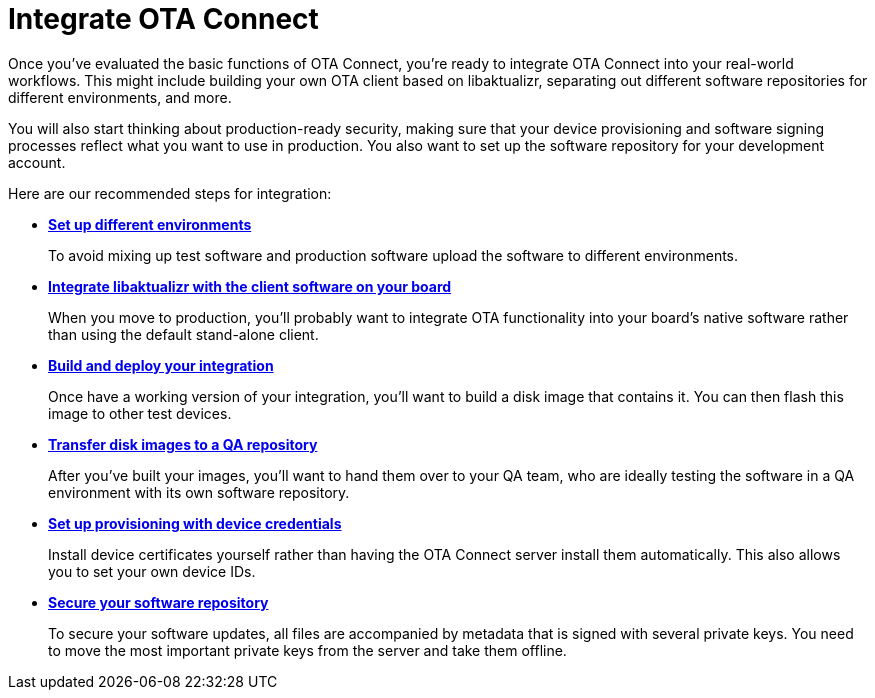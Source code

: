 = Integrate OTA Connect
ifdef::env-github[]

[NOTE]
====
We recommend that you link:https://docs.ota.here.com/ota-client/latest/{docname}.html[view this article in our documentation portal]. Not all of our articles render correctly in GitHub.
====
endif::[]


Once you've evaluated the basic functions of OTA Connect, you're ready to integrate OTA Connect into your real-world workflows. This might include building your own OTA client based on libaktualizr, separating out different software repositories for different environments, and more.

You will also start thinking about production-ready security, making sure that your device provisioning and software signing processes reflect what you want to use in production. You also want to set up the software repository for your development account.

Here are our recommended steps for integration:

* xref:add-environments.adoc[*Set up different environments*]
+
To avoid mixing up test software and production software upload the software to different environments.

* xref:libaktualizr-why-use.adoc[*Integrate libaktualizr with the client software on your board*]
+
When you move to production, you'll probably want to integrate OTA functionality into your board's native software rather than using the default stand-alone client.

* xref:build-ota-enabled-images.adoc[*Build and deploy your integration*]
+
Once have a working version of your integration, you'll want to build a disk image that contains it. You can then flash this image to other test devices.

* xref:cross-deploy-images.adoc[*Transfer disk images to a QA repository*]
+
After you've built your images, you'll want to hand them over to your QA team, who are ideally testing the software in a QA environment with its own software repository.

* xref:device-cred-prov-steps.adoc[*Set up provisioning with device credentials*]
+
Install device certificates yourself rather than having the OTA Connect server install them automatically. This also allows you to set your own device IDs.

* xref:secure-software-updates.adoc[*Secure your software repository*]
+
To secure your software updates, all files are accompanied by metadata that is signed with several private keys. You need to move the most important private keys from the server and take them offline.

